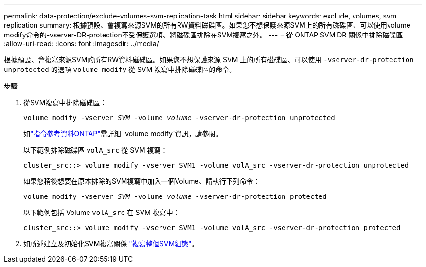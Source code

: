 ---
permalink: data-protection/exclude-volumes-svm-replication-task.html 
sidebar: sidebar 
keywords: exclude, volumes, svm replication 
summary: 根據預設、會複寫來源SVM的所有RW資料磁碟區。如果您不想保護來源SVM上的所有磁碟區、可以使用volume modify命令的-vserver-DR-protection不受保護選項、將磁碟區排除在SVM複寫之外。 
---
= 從 ONTAP SVM DR 關係中排除磁碟區
:allow-uri-read: 
:icons: font
:imagesdir: ../media/


[role="lead"]
根據預設、會複寫來源SVM的所有RW資料磁碟區。如果您不想保護來源 SVM 上的所有磁碟區、可以使用 `-vserver-dr-protection unprotected` 的選項 `volume modify` 從 SVM 複寫中排除磁碟區的命令。

.步驟
. 從SVM複寫中排除磁碟區：
+
`volume modify -vserver _SVM_ -volume _volume_ -vserver-dr-protection unprotected`

+
如link:https://docs.netapp.com/us-en/ontap-cli/volume-modify.html["指令參考資料ONTAP"^]需詳細 `volume modify`資訊，請參閱。

+
以下範例排除磁碟區 `volA_src` 從 SVM 複寫：

+
[listing]
----
cluster_src::> volume modify -vserver SVM1 -volume volA_src -vserver-dr-protection unprotected
----
+
如果您稍後想要在原本排除的SVM複寫中加入一個Volume、請執行下列命令：

+
`volume modify -vserver _SVM_ -volume _volume_ -vserver-dr-protection protected`

+
以下範例包括 Volume `volA_src` 在 SVM 複寫中：

+
[listing]
----
cluster_src::> volume modify -vserver SVM1 -volume volA_src -vserver-dr-protection protected
----
. 如所述建立及初始化SVM複寫關係 link:replicate-entire-svm-config-task.html["複寫整個SVM組態"]。

